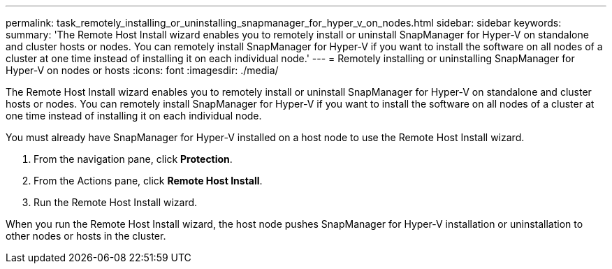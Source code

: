 ---
permalink: task_remotely_installing_or_uninstalling_snapmanager_for_hyper_v_on_nodes.html
sidebar: sidebar
keywords: 
summary: 'The Remote Host Install wizard enables you to remotely install or uninstall SnapManager for Hyper-V on standalone and cluster hosts or nodes. You can remotely install SnapManager for Hyper-V if you want to install the software on all nodes of a cluster at one time instead of installing it on each individual node.'
---
= Remotely installing or uninstalling SnapManager for Hyper-V on nodes or hosts
:icons: font
:imagesdir: ./media/

[.lead]
The Remote Host Install wizard enables you to remotely install or uninstall SnapManager for Hyper-V on standalone and cluster hosts or nodes. You can remotely install SnapManager for Hyper-V if you want to install the software on all nodes of a cluster at one time instead of installing it on each individual node.

You must already have SnapManager for Hyper-V installed on a host node to use the Remote Host Install wizard.

. From the navigation pane, click *Protection*.
. From the Actions pane, click *Remote Host Install*.
. Run the Remote Host Install wizard.

When you run the Remote Host Install wizard, the host node pushes SnapManager for Hyper-V installation or uninstallation to other nodes or hosts in the cluster.
